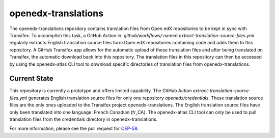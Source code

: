 openedx-translations
####################

The openedx-translations repository contains translation files from Open edX
repositories to be kept in sync with Transifex. To accomplish this task, a GitHub Action
in `.github/workflows/` named `extract-translation-source-files.yml` regularly extracts
English translation source files form Open edX repositories containing code and adds them
to this repository. A GitHub Transifex app allows for the automatic upload of these
translation files and after being translated on Transifex, the automatic download back
into this repository. The translation files in this repository can then be accessed by
using the openedx-atlas CLI tool to download specific directories of translation files
from openedx-translations.

Current State
*************

This repository is currently a prototype and offers limited capability. The
GitHub Action `extract-translation-source-files.yml` generates English translation source
files for only one repository `openedx/credentials`. These translation source files are
the only ones uploaded to the Transifex project openedx-translations. The English
translation source files have only been translated into one language: French Canadian
(fr_CA). The openedx-atlas CLI tool can only be used to pull translation files from the
credentials directory in openedx-translations.

For more information, please see the pull request for `OEP-58`_.

.. _OEP-58: https://github.com/openedx/open-edx-proposals/pull/367
